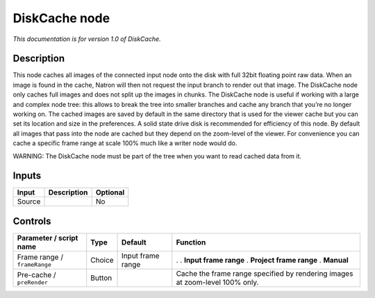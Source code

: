 .. _fr.inria.built-in.DiskCache:

DiskCache node
==============

*This documentation is for version 1.0 of DiskCache.*

Description
-----------

This node caches all images of the connected input node onto the disk with full 32bit floating point raw data. When an image is found in the cache, Natron will then not request the input branch to render out that image. The DiskCache node only caches full images and does not split up the images in chunks. The DiskCache node is useful if working with a large and complex node tree: this allows to break the tree into smaller branches and cache any branch that you’re no longer working on. The cached images are saved by default in the same directory that is used for the viewer cache but you can set its location and size in the preferences. A solid state drive disk is recommended for efficiency of this node. By default all images that pass into the node are cached but they depend on the zoom-level of the viewer. For convenience you can cache a specific frame range at scale 100% much like a writer node would do.

WARNING: The DiskCache node must be part of the tree when you want to read cached data from it.

Inputs
------

====== =========== ========
Input  Description Optional
====== =========== ========
Source             No
====== =========== ========

Controls
--------

.. tabularcolumns:: |>{\raggedright}p{0.2\columnwidth}|>{\raggedright}p{0.06\columnwidth}|>{\raggedright}p{0.07\columnwidth}|p{0.63\columnwidth}|

.. cssclass:: longtable

============================ ====== ================= ============================================================================
Parameter / script name      Type   Default           Function
============================ ====== ================= ============================================================================
Frame range / ``frameRange`` Choice Input frame range .  
                                                      . **Input frame range**
                                                      . **Project frame range**
                                                      . **Manual**
Pre-cache / ``preRender``    Button                   Cache the frame range specified by rendering images at zoom-level 100% only.
============================ ====== ================= ============================================================================
